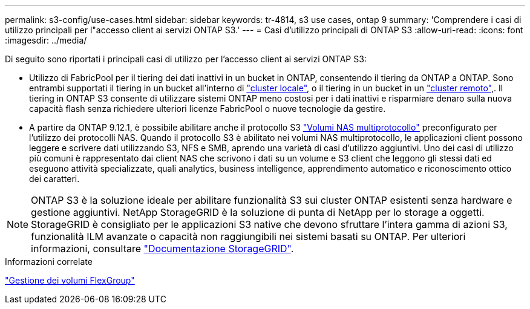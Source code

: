 ---
permalink: s3-config/use-cases.html 
sidebar: sidebar 
keywords: tr-4814, s3 use cases, ontap 9 
summary: 'Comprendere i casi di utilizzo principali per l"accesso client ai servizi ONTAP S3.' 
---
= Casi d'utilizzo principali di ONTAP S3
:allow-uri-read: 
:icons: font
:imagesdir: ../media/


[role="lead"]
Di seguito sono riportati i principali casi di utilizzo per l'accesso client ai servizi ONTAP S3:

* Utilizzo di FabricPool per il tiering dei dati inattivi in un bucket in ONTAP, consentendo il tiering da ONTAP a ONTAP. Sono entrambi supportati il tiering in un bucket all'interno di link:enable-ontap-s3-access-local-fabricpool-task.html["cluster locale"], o il tiering in un bucket in un link:enable-ontap-s3-access-remote-fabricpool-task.html["cluster remoto"],. Il tiering in ONTAP S3 consente di utilizzare sistemi ONTAP meno costosi per i dati inattivi e risparmiare denaro sulla nuova capacità flash senza richiedere ulteriori licenze FabricPool o nuove tecnologie da gestire.
* A partire da ONTAP 9.12.1, è possibile abilitare anche il protocollo S3 link:../s3-multiprotocol/index.html["Volumi NAS multiprotocollo"] preconfigurato per l'utilizzo dei protocolli NAS. Quando il protocollo S3 è abilitato nei volumi NAS multiprotocollo, le applicazioni client possono leggere e scrivere dati utilizzando S3, NFS e SMB, aprendo una varietà di casi d'utilizzo aggiuntivi. Uno dei casi di utilizzo più comuni è rappresentato dai client NAS che scrivono i dati su un volume e S3 client che leggono gli stessi dati ed eseguono attività specializzate, quali analytics, business intelligence, apprendimento automatico e riconoscimento ottico dei caratteri.



NOTE: ONTAP S3 è la soluzione ideale per abilitare funzionalità S3 sui cluster ONTAP esistenti senza hardware e gestione aggiuntivi. NetApp StorageGRID è la soluzione di punta di NetApp per lo storage a oggetti. StorageGRID è consigliato per le applicazioni S3 native che devono sfruttare l'intera gamma di azioni S3, funzionalità ILM avanzate o capacità non raggiungibili nei sistemi basati su ONTAP. Per ulteriori informazioni, consultare link:https://docs.netapp.com/us-en/storagegrid-118/index.html["Documentazione StorageGRID"^].

.Informazioni correlate
link:../flexgroup/index.html["Gestione dei volumi FlexGroup"]
